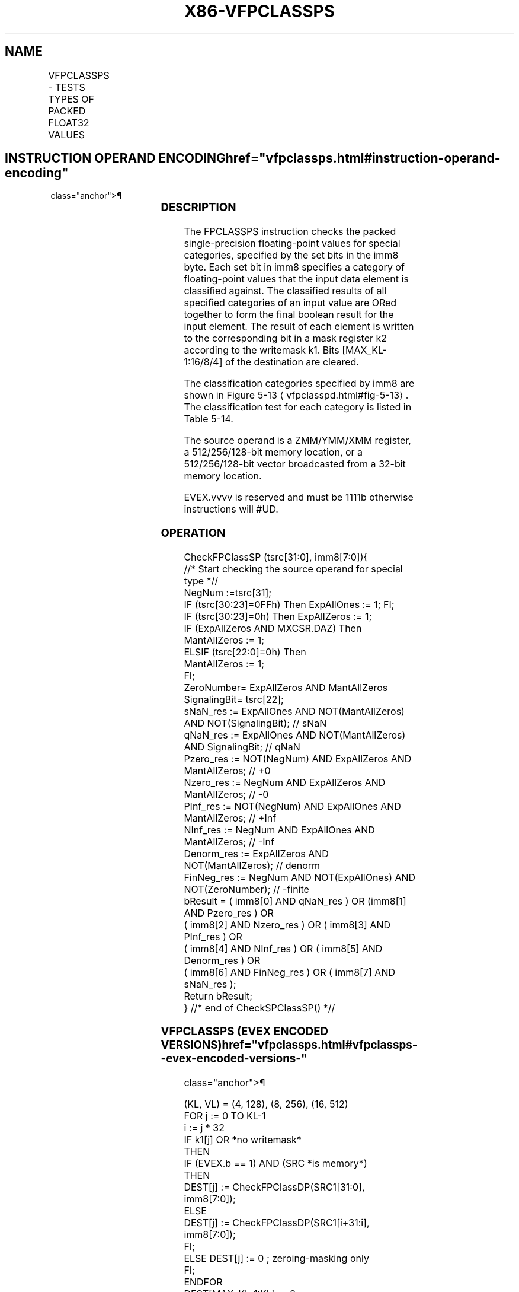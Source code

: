 '\" t
.nh
.TH "X86-VFPCLASSPS" "7" "December 2023" "Intel" "Intel x86-64 ISA Manual"
.SH NAME
VFPCLASSPS - TESTS TYPES OF PACKED FLOAT32 VALUES
.TS
allbox;
l l l l l 
l l l l l .
\fBOpcode/Instruction\fP	\fBOp/En\fP	\fB64/32 Bit Mode Support\fP	\fBCPUID Feature Flag\fP	\fBDescription\fP
T{
EVEX.128.66.0F3A.W0 66 /r ib VFPCLASSPS k2 {k1}, xmm2/m128/m32bcst, imm8
T}	A	V/V	AVX512VL AVX512DQ	T{
Tests the input for the following categories: NaN, +0, -0, +Infinity, -Infinity, denormal, finite negative. The immediate field provides a mask bit for each of these category tests. The masked test results are OR-ed together to form a mask result.
T}
T{
EVEX.256.66.0F3A.W0 66 /r ib VFPCLASSPS k2 {k1}, ymm2/m256/m32bcst, imm8
T}	A	V/V	AVX512VL AVX512DQ	T{
Tests the input for the following categories: NaN, +0, -0, +Infinity, -Infinity, denormal, finite negative. The immediate field provides a mask bit for each of these category tests. The masked test results are OR-ed together to form a mask result.
T}
T{
EVEX.512.66.0F3A.W0 66 /r ib VFPCLASSPS k2 {k1}, zmm2/m512/m32bcst, imm8
T}	A	V/V	AVX512DQ	T{
Tests the input for the following categories: NaN, +0, -0, +Infinity, -Infinity, denormal, finite negative. The immediate field provides a mask bit for each of these category tests. The masked test results are OR-ed together to form a mask result.
T}
.TE

.SH INSTRUCTION OPERAND ENCODING  href="vfpclassps.html#instruction-operand-encoding"
class="anchor">¶

.TS
allbox;
l l l l l l 
l l l l l l .
\fBOp/En\fP	\fBTuple Type\fP	\fBOperand 1\fP	\fBOperand 2\fP	\fBOperand 3\fP	\fBOperand 4\fP
A	Full	ModRM:reg (w)	ModRM:r/m (r)	N/A	N/A
.TE

.SS DESCRIPTION
The FPCLASSPS instruction checks the packed single-precision
floating-point values for special categories, specified by the set bits
in the imm8 byte. Each set bit in imm8 specifies a category of
floating-point values that the input data element is classified against.
The classified results of all specified categories of an input value are
ORed together to form the final boolean result for the input element.
The result of each element is written to the corresponding bit in a mask
register k2 according to the writemask k1. Bits [MAX_KL-1:16/8/4] of
the destination are cleared.

.PP
The classification categories specified by imm8 are shown in Figure
5-13
\[la]vfpclasspd.html#fig\-5\-13\[ra]\&. The classification test for each
category is listed in Table 5-14\&.

.PP
The source operand is a ZMM/YMM/XMM register, a 512/256/128-bit memory
location, or a 512/256/128-bit vector broadcasted from a 32-bit memory
location.

.PP
EVEX.vvvv is reserved and must be 1111b otherwise instructions will
#UD.

.SS OPERATION
.EX
CheckFPClassSP (tsrc[31:0], imm8[7:0]){
    //* Start checking the source operand for special type *//
    NegNum :=tsrc[31];
    IF (tsrc[30:23]=0FFh) Then ExpAllOnes := 1; FI;
    IF (tsrc[30:23]=0h) Then ExpAllZeros := 1;
    IF (ExpAllZeros AND MXCSR.DAZ) Then
        MantAllZeros := 1;
    ELSIF (tsrc[22:0]=0h) Then
        MantAllZeros := 1;
    FI;
    ZeroNumber= ExpAllZeros AND MantAllZeros
    SignalingBit= tsrc[22];
    sNaN_res := ExpAllOnes AND NOT(MantAllZeros) AND NOT(SignalingBit); // sNaN
    qNaN_res := ExpAllOnes AND NOT(MantAllZeros) AND SignalingBit; // qNaN
    Pzero_res := NOT(NegNum) AND ExpAllZeros AND MantAllZeros; // +0
    Nzero_res := NegNum AND ExpAllZeros AND MantAllZeros; // -0
    PInf_res := NOT(NegNum) AND ExpAllOnes AND MantAllZeros; // +Inf
    NInf_res := NegNum AND ExpAllOnes AND MantAllZeros; // -Inf
    Denorm_res := ExpAllZeros AND NOT(MantAllZeros); // denorm
    FinNeg_res := NegNum AND NOT(ExpAllOnes) AND NOT(ZeroNumber); // -finite
    bResult = ( imm8[0] AND qNaN_res ) OR (imm8[1] AND Pzero_res ) OR
            ( imm8[2] AND Nzero_res ) OR ( imm8[3] AND PInf_res ) OR
            ( imm8[4] AND NInf_res ) OR ( imm8[5] AND Denorm_res ) OR
            ( imm8[6] AND FinNeg_res ) OR ( imm8[7] AND sNaN_res );
    Return bResult;
} //* end of CheckSPClassSP() *//
.EE

.SS VFPCLASSPS (EVEX ENCODED VERSIONS)  href="vfpclassps.html#vfpclassps--evex-encoded-versions-"
class="anchor">¶

.EX
(KL, VL) = (4, 128), (8, 256), (16, 512)
FOR j := 0 TO KL-1
    i := j * 32
    IF k1[j] OR *no writemask*
        THEN
            IF (EVEX.b == 1) AND (SRC *is memory*)
                THEN
                    DEST[j] := CheckFPClassDP(SRC1[31:0], imm8[7:0]);
                ELSE
                    DEST[j] := CheckFPClassDP(SRC1[i+31:i], imm8[7:0]);
            FI;
        ELSE DEST[j] := 0 ; zeroing-masking only
    FI;
ENDFOR
DEST[MAX_KL-1:KL] := 0
.EE

.SS INTEL C/C++ COMPILER INTRINSIC EQUIVALENT  href="vfpclassps.html#intel-c-c++-compiler-intrinsic-equivalent"
class="anchor">¶

.EX
VFPCLASSPS __mmask16 _mm512_fpclass_ps_mask( __m512 a, int c);

VFPCLASSPS __mmask16 _mm512_mask_fpclass_ps_mask( __mmask16 m, __m512 a, int c)

VFPCLASSPS __mmask8 _mm256_fpclass_ps_mask( __m256 a, int c)

VFPCLASSPS __mmask8 _mm256_mask_fpclass_ps_mask( __mmask8 m, __m256 a, int c)

VFPCLASSPS __mmask8 _mm_fpclass_ps_mask( __m128 a, int c)

VFPCLASSPS __mmask8 _mm_mask_fpclass_ps_mask( __mmask8 m, __m128 a, int c)
.EE

.SS SIMD FLOATING-POINT EXCEPTIONS  href="vfpclassps.html#simd-floating-point-exceptions"
class="anchor">¶

.PP
None.

.SS OTHER EXCEPTIONS
See Table 2-49, “Type E4 Class
Exception Conditions.”

.PP
Additionally:

.TS
allbox;
l l 
l l .
\fB\fP	\fB\fP
#UD	If EVEX.vvvv != 1111B.
.TE

.SH COLOPHON
This UNOFFICIAL, mechanically-separated, non-verified reference is
provided for convenience, but it may be
incomplete or
broken in various obvious or non-obvious ways.
Refer to Intel® 64 and IA-32 Architectures Software Developer’s
Manual
\[la]https://software.intel.com/en\-us/download/intel\-64\-and\-ia\-32\-architectures\-sdm\-combined\-volumes\-1\-2a\-2b\-2c\-2d\-3a\-3b\-3c\-3d\-and\-4\[ra]
for anything serious.

.br
This page is generated by scripts; therefore may contain visual or semantical bugs. Please report them (or better, fix them) on https://github.com/MrQubo/x86-manpages.
